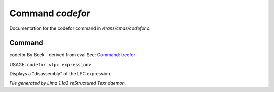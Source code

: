 Command *codefor*
******************

Documentation for the codefor command in */trans/cmds/codefor.c*.

Command
=======

codefor
By Beek - derived from eval
See: `Command: treefor <treefor.html>`_ 

USAGE: ``codefor <lpc expression>``

Displays a "disassembly" of the LPC expression.

.. TAGS: RST



*File generated by Lima 1.1a3 reStructured Text daemon.*
